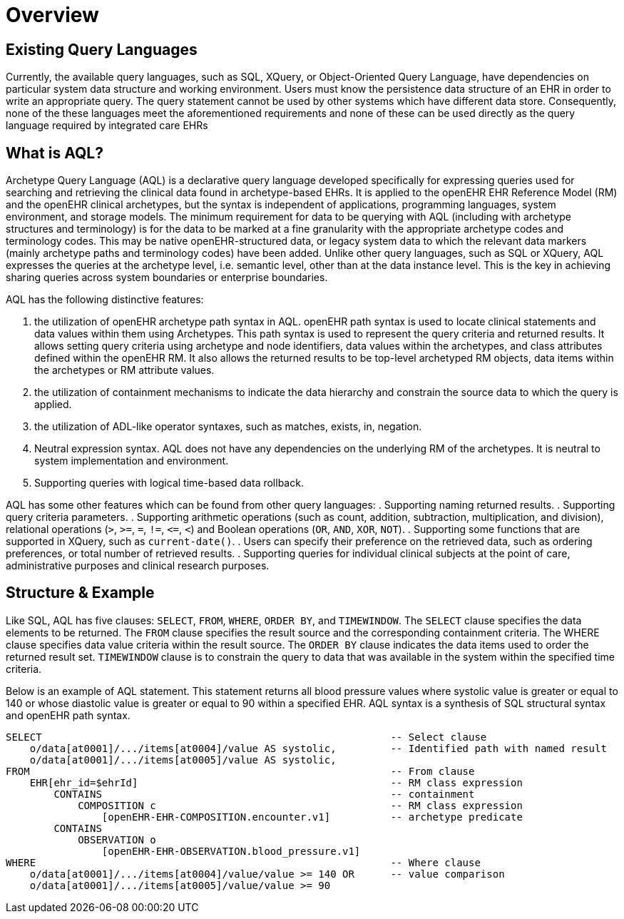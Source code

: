 = Overview

== Existing Query Languages

Currently, the available query languages, such as SQL, XQuery, or Object-Oriented Query Language, have dependencies on particular system data structure and working environment. Users must know the persistence data structure of an EHR in order to write an appropriate query. The query statement cannot be used by other systems which have different data store. Consequently, none of the these languages meet the aforementioned requirements and none of these can be used directly as the query language required by integrated care EHRs

== What is AQL?

Archetype Query Language (AQL) is a declarative query language developed specifically for expressing queries used for searching and retrieving the clinical data found in archetype-based EHRs. It is applied to the openEHR EHR Reference Model (RM) and the openEHR clinical archetypes, but the syntax is independent of applications, programming languages, system environment, and storage models. The minimum requirement for data to be querying with AQL (including with archetype structures and terminology) is for the data to be marked at a fine granularity with the appropriate archetype codes and terminology codes. This may be native openEHR-structured data, or legacy system data to which the relevant data markers (mainly archetype paths and terminology codes) have been added. Unlike other query languages, such as SQL or XQuery, AQL expresses the queries at the archetype level, i.e. semantic level, other than at the data instance level. This is the key in achieving sharing queries across system boundaries or enterprise boundaries.

AQL has the following distinctive features:

. the utilization of openEHR archetype path syntax in AQL. openEHR path syntax is used to locate clinical statements and data values within them using Archetypes. This path syntax is used to represent the query criteria and returned results. It allows setting query criteria using archetype and node identifiers, data values within the archetypes, and class attributes defined within the openEHR RM. It also allows the returned results to be top-level archetyped RM objects, data items within the archetypes or RM attribute values.
. the utilization of containment mechanisms to indicate the data hierarchy and constrain the source data to which the query is applied.
. the utilization of ADL-like operator syntaxes, such as matches, exists, in, negation. 
. Neutral expression syntax. AQL does not have any dependencies on the underlying RM of the archetypes. It is neutral to system implementation and environment.
. Supporting queries with logical time-based data rollback.

AQL has some other features which can be found from other query languages:
. Supporting naming returned results.
. Supporting query criteria parameters.
. Supporting arithmetic operations (such as count, addition, subtraction, multiplication, and division), relational operations (`>`, `>=`, `=`, `!=`, `\<=`, `<`) and Boolean operations (`OR`, `AND`, `XOR`, `NOT`).
. Supporting some functions that are supported in XQuery, such as `current-date()`.
. Users can specify their preference on the retrieved data, such as ordering preferences, or total number of retrieved results.
. Supporting queries for individual clinical subjects at the point of care, administrative purposes and clinical research purposes.

== Structure & Example

Like SQL, AQL has five clauses: `SELECT`, `FROM`, `WHERE`, `ORDER BY`, and `TIMEWINDOW`. The `SELECT` clause specifies the data elements to be returned. The `FROM` clause specifies the result source and the corresponding containment criteria. The WHERE clause specifies data value criteria within the result source. The `ORDER BY` clause indicates the data items used to order the returned result set. `TIMEWINDOW` clause is to constrain the query to data that was available in the system within the specified time criteria.

Below is an example of AQL statement. This statement returns all blood pressure values where systolic value is greater or equal to 140 or whose diastolic value is greater or equal to 90 within a specified EHR. AQL syntax is a synthesis of SQL structural syntax and openEHR path syntax.

----
SELECT                                                          -- Select clause
    o/data[at0001]/.../items[at0004]/value AS systolic,         -- Identified path with named result
    o/data[at0001]/.../items[at0005]/value AS systolic,
FROM                                                            -- From clause
    EHR[ehr_id=$ehrId]                                          -- RM class expression
        CONTAINS                                                -- containment
            COMPOSITION c                                       -- RM class expression
                [openEHR-EHR-COMPOSITION.encounter.v1]          -- archetype predicate
        CONTAINS 
            OBSERVATION o 
                [openEHR-EHR-OBSERVATION.blood_pressure.v1]
WHERE                                                           -- Where clause
    o/data[at0001]/.../items[at0004]/value/value >= 140 OR      -- value comparison
    o/data[at0001]/.../items[at0005]/value/value >= 90
----
